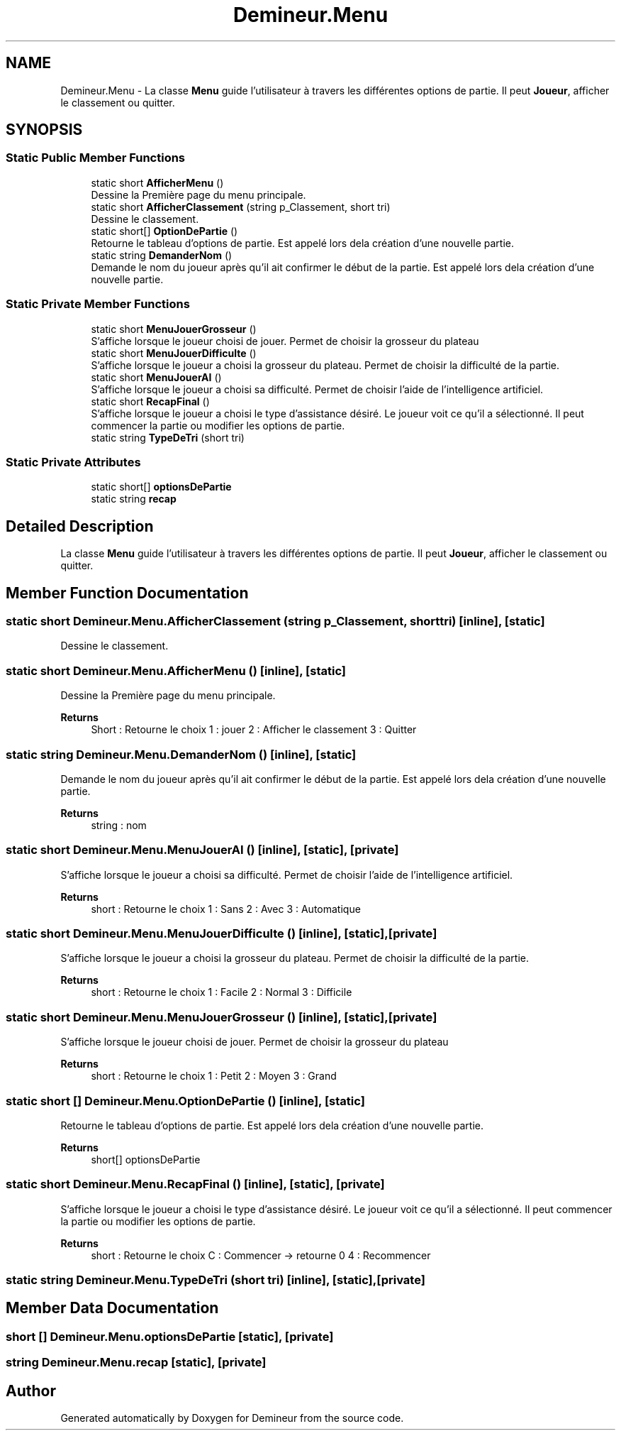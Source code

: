 .TH "Demineur.Menu" 3 "Sun Mar 29 2020" "Version 2.0" "Demineur" \" -*- nroff -*-
.ad l
.nh
.SH NAME
Demineur.Menu \- La classe \fBMenu\fP guide l'utilisateur à travers les différentes options de partie\&. Il peut \fBJoueur\fP, afficher le classement ou quitter\&.  

.SH SYNOPSIS
.br
.PP
.SS "Static Public Member Functions"

.in +1c
.ti -1c
.RI "static short \fBAfficherMenu\fP ()"
.br
.RI "Dessine la Première page du menu principale\&. "
.ti -1c
.RI "static short \fBAfficherClassement\fP (string p_Classement, short tri)"
.br
.RI "Dessine le classement\&. "
.ti -1c
.RI "static short[] \fBOptionDePartie\fP ()"
.br
.RI "Retourne le tableau d'options de partie\&. Est appelé lors dela création d'une nouvelle partie\&. "
.ti -1c
.RI "static string \fBDemanderNom\fP ()"
.br
.RI "Demande le nom du joueur après qu'il ait confirmer le début de la partie\&. Est appelé lors dela création d'une nouvelle partie\&. "
.in -1c
.SS "Static Private Member Functions"

.in +1c
.ti -1c
.RI "static short \fBMenuJouerGrosseur\fP ()"
.br
.RI "S'affiche lorsque le joueur choisi de jouer\&. Permet de choisir la grosseur du plateau "
.ti -1c
.RI "static short \fBMenuJouerDifficulte\fP ()"
.br
.RI "S'affiche lorsque le joueur a choisi la grosseur du plateau\&. Permet de choisir la difficulté de la partie\&. "
.ti -1c
.RI "static short \fBMenuJouerAI\fP ()"
.br
.RI "S'affiche lorsque le joueur a choisi sa difficulté\&. Permet de choisir l'aide de l'intelligence artificiel\&. "
.ti -1c
.RI "static short \fBRecapFinal\fP ()"
.br
.RI "S'affiche lorsque le joueur a choisi le type d'assistance désiré\&. Le joueur voit ce qu'il a sélectionné\&. Il peut commencer la partie ou modifier les options de partie\&. "
.ti -1c
.RI "static string \fBTypeDeTri\fP (short tri)"
.br
.in -1c
.SS "Static Private Attributes"

.in +1c
.ti -1c
.RI "static short[] \fBoptionsDePartie\fP"
.br
.ti -1c
.RI "static string \fBrecap\fP"
.br
.in -1c
.SH "Detailed Description"
.PP 
La classe \fBMenu\fP guide l'utilisateur à travers les différentes options de partie\&. Il peut \fBJoueur\fP, afficher le classement ou quitter\&. 


.SH "Member Function Documentation"
.PP 
.SS "static short Demineur\&.Menu\&.AfficherClassement (string p_Classement, short tri)\fC [inline]\fP, \fC [static]\fP"

.PP
Dessine le classement\&. 
.SS "static short Demineur\&.Menu\&.AfficherMenu ()\fC [inline]\fP, \fC [static]\fP"

.PP
Dessine la Première page du menu principale\&. 
.PP
\fBReturns\fP
.RS 4
Short : Retourne le choix 1 : jouer 2 : Afficher le classement 3 : Quitter 
.RE
.PP

.SS "static string Demineur\&.Menu\&.DemanderNom ()\fC [inline]\fP, \fC [static]\fP"

.PP
Demande le nom du joueur après qu'il ait confirmer le début de la partie\&. Est appelé lors dela création d'une nouvelle partie\&. 
.PP
\fBReturns\fP
.RS 4
string : nom
.RE
.PP

.SS "static short Demineur\&.Menu\&.MenuJouerAI ()\fC [inline]\fP, \fC [static]\fP, \fC [private]\fP"

.PP
S'affiche lorsque le joueur a choisi sa difficulté\&. Permet de choisir l'aide de l'intelligence artificiel\&. 
.PP
\fBReturns\fP
.RS 4
short : Retourne le choix 1 : Sans 2 : Avec 3 : Automatique 
.RE
.PP

.SS "static short Demineur\&.Menu\&.MenuJouerDifficulte ()\fC [inline]\fP, \fC [static]\fP, \fC [private]\fP"

.PP
S'affiche lorsque le joueur a choisi la grosseur du plateau\&. Permet de choisir la difficulté de la partie\&. 
.PP
\fBReturns\fP
.RS 4
short : Retourne le choix 1 : Facile 2 : Normal 3 : Difficile 
.RE
.PP

.SS "static short Demineur\&.Menu\&.MenuJouerGrosseur ()\fC [inline]\fP, \fC [static]\fP, \fC [private]\fP"

.PP
S'affiche lorsque le joueur choisi de jouer\&. Permet de choisir la grosseur du plateau 
.PP
\fBReturns\fP
.RS 4
short : Retourne le choix 1 : Petit 2 : Moyen 3 : Grand 
.RE
.PP

.SS "static short [] Demineur\&.Menu\&.OptionDePartie ()\fC [inline]\fP, \fC [static]\fP"

.PP
Retourne le tableau d'options de partie\&. Est appelé lors dela création d'une nouvelle partie\&. 
.PP
\fBReturns\fP
.RS 4
short[] optionsDePartie
.RE
.PP

.SS "static short Demineur\&.Menu\&.RecapFinal ()\fC [inline]\fP, \fC [static]\fP, \fC [private]\fP"

.PP
S'affiche lorsque le joueur a choisi le type d'assistance désiré\&. Le joueur voit ce qu'il a sélectionné\&. Il peut commencer la partie ou modifier les options de partie\&. 
.PP
\fBReturns\fP
.RS 4
short : Retourne le choix C : Commencer -> retourne 0 4 : Recommencer 
.RE
.PP

.SS "static string Demineur\&.Menu\&.TypeDeTri (short tri)\fC [inline]\fP, \fC [static]\fP, \fC [private]\fP"

.SH "Member Data Documentation"
.PP 
.SS "short [] Demineur\&.Menu\&.optionsDePartie\fC [static]\fP, \fC [private]\fP"

.SS "string Demineur\&.Menu\&.recap\fC [static]\fP, \fC [private]\fP"


.SH "Author"
.PP 
Generated automatically by Doxygen for Demineur from the source code\&.
